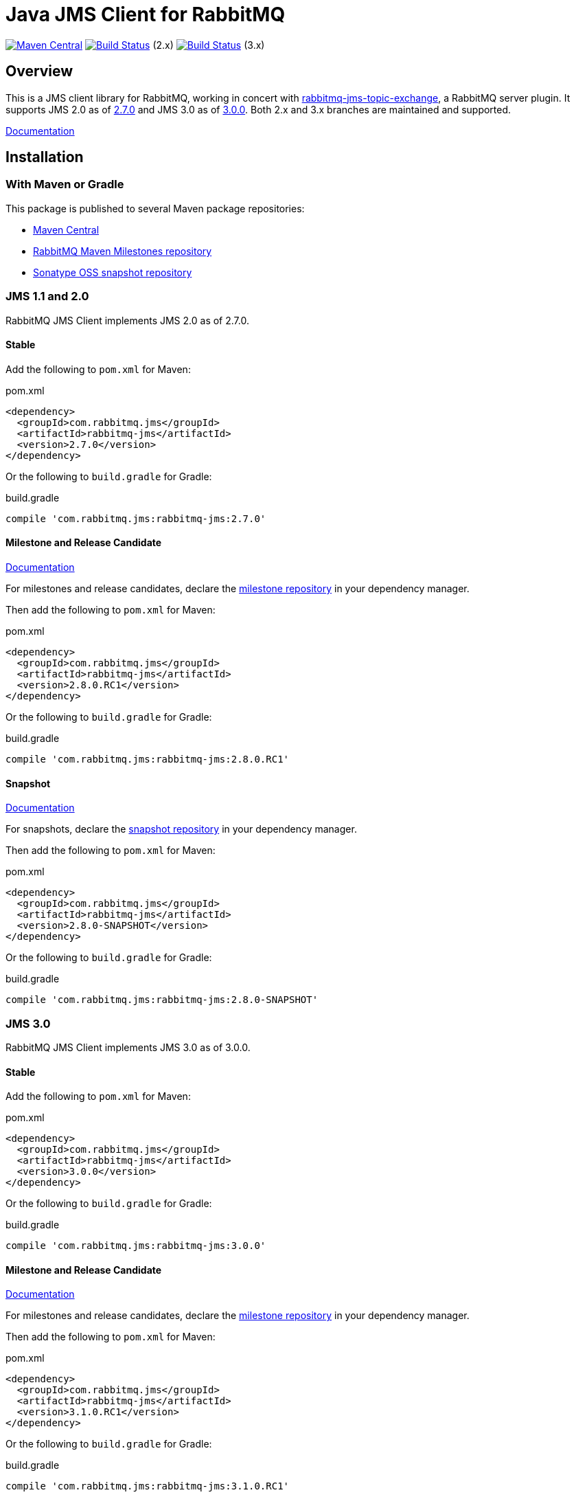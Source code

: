 :2-stable: 2.7.0
:2-milestone: 2.8.0.RC1
:2-snapshot: 2.8.0-SNAPSHOT
:3-stable: 3.0.0
:3-milestone: 3.1.0.RC1
:3-snapshot: 3.1.0-SNAPSHOT

= Java JMS Client for RabbitMQ

image:https://maven-badges.herokuapp.com/maven-central/com.rabbitmq.jms/rabbitmq-jms/badge.svg["Maven Central", link="https://maven-badges.herokuapp.com/maven-central/com.rabbitmq.jms/rabbitmq-jms"]
image:https://github.com/rabbitmq/rabbitmq-jms-client/actions/workflows/test-3.11-stable.yml/badge.svg?branch=2.x.x-stable["Build Status", link="https://github.com/rabbitmq/rabbitmq-jms-client/actions/workflows/test-3.11-stable.yml"] (2.x)
image:https://github.com/rabbitmq/rabbitmq-jms-client/actions/workflows/test-3.11-stable.yml/badge.svg["Build Status", link="https://github.com/rabbitmq/rabbitmq-jms-client/actions/workflows/test-3.11-stable.yml"] (3.x)

== Overview

This is a JMS client library for RabbitMQ, working in concert with https://github.com/rabbitmq/rabbitmq-server/tree/main/deps/rabbitmq_jms_topic_exchange[rabbitmq-jms-topic-exchange],
a RabbitMQ server plugin.
It supports JMS 2.0 as of <<jms-2, 2.7.0>> and JMS 3.0 as of <<jms-3, 3.0.0>>.
Both 2.x and 3.x branches are maintained and supported.

https://rabbitmq.com/jms-client.html[Documentation]

== Installation

=== With Maven or Gradle

This package is published to several Maven package repositories:

* https://search.maven.org/search?q=g:com.rabbitmq.jms%20AND%20a:rabbitmq-jms[Maven Central]
* https://packagecloud.io/rabbitmq/maven-milestones[RabbitMQ Maven Milestones repository]
* https://oss.sonatype.org/content/repositories/snapshots/com/rabbitmq/jms/rabbitmq-jms/[Sonatype OSS snapshot repository]

[[jms-2]]
=== JMS 1.1 and 2.0

RabbitMQ JMS Client implements JMS 2.0 as of 2.7.0.

==== Stable

Add the following to `pom.xml` for Maven:

.pom.xml
[source,xml,subs="attributes,specialcharacters"]
----
<dependency>
  <groupId>com.rabbitmq.jms</groupId>
  <artifactId>rabbitmq-jms</artifactId>
  <version>{2-stable}</version>
</dependency>
----

Or the following to `build.gradle` for Gradle:

.build.gradle
[source,groovy,subs="attributes,specialcharacters"]
----
compile 'com.rabbitmq.jms:rabbitmq-jms:{2-stable}'
----

==== Milestone and Release Candidate

https://rabbitmq.github.io/rabbitmq-jms-client/2.x/milestone/htmlsingle/[Documentation]

For milestones and release candidates, declare the <<milestone-rc-repository,milestone repository>> in your dependency manager.

Then add the following to `pom.xml` for Maven:

.pom.xml
[source,xml,subs="attributes,specialcharacters"]
----
<dependency>
  <groupId>com.rabbitmq.jms</groupId>
  <artifactId>rabbitmq-jms</artifactId>
  <version>{2-milestone}</version>
</dependency>
----

Or the following to `build.gradle` for Gradle:

.build.gradle
[source,groovy,subs="attributes,specialcharacters"]
----
compile 'com.rabbitmq.jms:rabbitmq-jms:{2-milestone}'
----

==== Snapshot

https://rabbitmq.github.io/rabbitmq-jms-client/2.x/snapshot/htmlsingle/[Documentation]

For snapshots, declare the <<snapshot-repository,snapshot repository>> in your dependency manager.

Then add the following to `pom.xml` for Maven:

.pom.xml
[source,xml,subs="attributes,specialcharacters"]
----
<dependency>
  <groupId>com.rabbitmq.jms</groupId>
  <artifactId>rabbitmq-jms</artifactId>
  <version>{2-snapshot}</version>
</dependency>
----

Or the following to `build.gradle` for Gradle:

.build.gradle
[source,groovy,subs="attributes,specialcharacters"]
----
compile 'com.rabbitmq.jms:rabbitmq-jms:{2-snapshot}'
----

[[jms-3]]
=== JMS 3.0

RabbitMQ JMS Client implements JMS 3.0 as of 3.0.0.

==== Stable

Add the following to `pom.xml` for Maven:

.pom.xml
[source,xml,subs="attributes,specialcharacters"]
----
<dependency>
  <groupId>com.rabbitmq.jms</groupId>
  <artifactId>rabbitmq-jms</artifactId>
  <version>{3-stable}</version>
</dependency>
----

Or the following to `build.gradle` for Gradle:

.build.gradle
[source,groovy,subs="attributes,specialcharacters"]
----
compile 'com.rabbitmq.jms:rabbitmq-jms:{3-stable}'
----

==== Milestone and Release Candidate

https://rabbitmq.github.io/rabbitmq-jms-client/3.x/milestone/htmlsingle/[Documentation]

For milestones and release candidates, declare the <<milestone-rc-repository,milestone repository>> in your dependency manager.

Then add the following to `pom.xml` for Maven:

.pom.xml
[source,xml,subs="attributes,specialcharacters"]
----
<dependency>
  <groupId>com.rabbitmq.jms</groupId>
  <artifactId>rabbitmq-jms</artifactId>
  <version>{3-milestone}</version>
</dependency>
----

Or the following to `build.gradle` for Gradle:

.build.gradle
[source,groovy,subs="attributes,specialcharacters"]
----
compile 'com.rabbitmq.jms:rabbitmq-jms:{3-milestone}'
----

==== Snapshot

https://rabbitmq.github.io/rabbitmq-jms-client/3.x/snapshot/htmlsingle/[Documentation]

For snapshots, declare the <<snapshot-repository,snapshot repository>> in your dependency manager.

Then add the following to `pom.xml` for Maven:

.pom.xml
[source,xml,subs="attributes,specialcharacters"]
----
<dependency>
  <groupId>com.rabbitmq.jms</groupId>
  <artifactId>rabbitmq-jms</artifactId>
  <version>{3-snapshot}</version>
</dependency>
----

Or the following to `build.gradle` for Gradle:

.build.gradle
[source,groovy,subs="attributes,specialcharacters"]
----
compile 'com.rabbitmq.jms:rabbitmq-jms:{3-snapshot}'
----

[[milestone-rc-repository]]
=== Milestones and Release Candidates Repository

Milestones and release candidates are available on the RabbitMQ Milestone Repository.

Maven:

.pom.xml
[source,xml,subs="attributes,specialcharacters"]
----
<repositories>
  <repository>
    <id>packagecloud-rabbitmq-maven-milestones</id>
    <url>https://packagecloud.io/rabbitmq/maven-milestones/maven2</url>
    <releases>
      <enabled>true</enabled>
    </releases>
    <snapshots>
      <enabled>false</enabled>
    </snapshots>
  </repository>
</repositories>
----

Gradle:

.build.gradle
[source,groovy,subs="attributes,specialcharacters"]
----
repositories {
  maven {
    url "https://packagecloud.io/rabbitmq/maven-milestones/maven2"
  }
}
----

[[snapshot-repository]]
=== Snapshot Repository

Snapshots are available on https://oss.sonatype.org/content/repositories/snapshots/com/rabbitmq/jms/rabbitmq-jms/[Sonatype OSS snapshot repository].

Add the https://oss.sonatype.org/content/repositories/snapshots/com/rabbitmq/jms/rabbitmq-jms/[Sonatype OSS snapshot repository] to your dependency manager:

Maven:

.pom.xml
[source,xml,subs="attributes,specialcharacters"]
----
<repositories>
  <repository>
    <id>ossrh</id>
    <url>https://oss.sonatype.org/content/repositories/snapshots</url>
    <snapshots>
      <enabled>true</enabled>
    </snapshots>
    <releases>
      <enabled>false</enabled>
    </releases>
  </repository>
</repositories>
----

Gradle:

.build.gradle
[source,groovy,subs="attributes,specialcharacters"]
----
repositories {
  maven { url 'https://oss.sonatype.org/content/repositories/snapshots' }
  mavenCentral()
}
----

=== Building from Source

This project is managed by Maven, so use

```sh
./mvnw clean install -Dmaven.test.skip=true
```

to build it from source and install into the local repository.

== Running Tests

See https://github.com/rabbitmq/rabbitmq-jms-client/blob/main/CONTRIBUTING.md[CONTRIBUTING.md] for an overview of the development process.

=== Unit Tests

```sh
./mvnw clean test
```

=== Integration Tests

==== Running Integration Tests with Docker

Launch the broker:

```sh
docker run -it --rm --name rabbitmq -p 5672:5672 rabbitmq
```

Enable the JMS Topic Exchange plugin:

```sh
docker exec rabbitmq rabbitmq-plugins enable rabbitmq_jms_topic_exchange
```

Launch the tests:

```sh
./mvnw verify -Drabbitmqctl.bin=DOCKER:rabbitmq
```

==== Running Integration Tests with a Local Broker

To launch the test suite (requires a local RabbitMQ node with JMS Topic Exchange plugin enabled):

```sh
./mvnw verify -Drabbitmqctl.bin=/path/to/rabbitmqctl
```

=== JMS 1.1 Compliance Test Suite

https://github.com/rabbitmq/rabbitmq-jms-cts[JMS 1.1 compliance test suite] for this client is available
in a separate repository.

== Versioning

This library uses https://semver.org/[semantic versioning].

== Support

See the https://www.rabbitmq.com/java-versions.html[RabbitMQ Java libraries support page]
for the support timeline of this library.

== License and Copyright

(c) 2007-2022 VMware, Inc. or its affiliates.

This package, the RabbitMQ JMS client library, is double-licensed under the Apache License version 2 ("ASL") and the Mozilla Public License 2.0 ("MPL").

See https://github.com/rabbitmq/rabbitmq-jms-client/blob/main/LICENSE[LICENSE].

